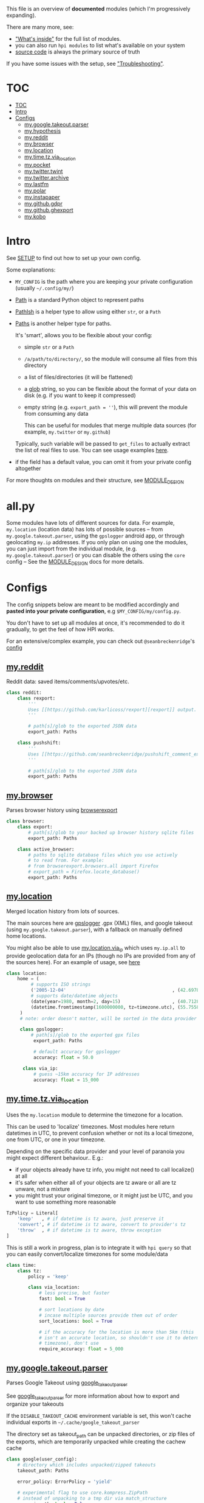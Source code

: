 This file is an overview of *documented* modules (which I'm progressively expanding).

There are many more, see:

- [[file:../README.org::#whats-inside]["What's inside"]] for the full list of modules.
- you can also run =hpi modules= to list what's available on your system
- [[https://github.com/karlicoss/HPI][source code]] is always the primary source of truth

If you have some issues with the setup, see [[file:SETUP.org::#troubleshooting]["Troubleshooting"]].

* TOC
:PROPERTIES:
:TOC:      :include all
:END:
:CONTENTS:
- [[#toc][TOC]]
- [[#intro][Intro]]
- [[#configs][Configs]]
  - [[#mygoogletakeoutparser][my.google.takeout.parser]]
  - [[#myhypothesis][my.hypothesis]]
  - [[#myreddit][my.reddit]]
  - [[#mybrowser][my.browser]]
  - [[#mylocation][my.location]]
  - [[#mytimetzvia_location][my.time.tz.via_location]]
  - [[#mypocket][my.pocket]]
  - [[#mytwittertwint][my.twitter.twint]]
  - [[#mytwitterarchive][my.twitter.archive]]
  - [[#mylastfm][my.lastfm]]
  - [[#mypolar][my.polar]]
  - [[#myinstapaper][my.instapaper]]
  - [[#mygithubgdpr][my.github.gdpr]]
  - [[#mygithubghexport][my.github.ghexport]]
  - [[#mykobo][my.kobo]]
:END:

* Intro

See [[file:SETUP.org][SETUP]] to find out how to set up your own config.

Some explanations:

- =MY_CONFIG= is the path where you are keeping your private configuration (usually =~/.config/my/=)
- [[https://docs.python.org/3/library/pathlib.html#pathlib.Path][Path]] is a standard Python object to represent paths
- [[https://github.com/karlicoss/HPI/blob/5f4acfddeeeba18237e8b039c8f62bcaa62a4ac2/my/core/common.py#L9][PathIsh]] is a helper type to allow using either =str=, or a =Path=
- [[https://github.com/karlicoss/HPI/blob/5f4acfddeeeba18237e8b039c8f62bcaa62a4ac2/my/core/common.py#L108][Paths]] is another helper type for paths.

  It's 'smart', allows you to be flexible about your config:

  - simple =str= or a =Path=
  - =/a/path/to/directory/=, so the module will consume all files from this directory
  - a list of files/directories (it will be flattened)
  - a [[https://docs.python.org/3/library/glob.html?highlight=glob#glob.glob][glob]] string, so you can be flexible about the format of your data on disk (e.g. if you want to keep it compressed)
  - empty string (e.g. ~export_path = ''~), this will prevent the module from consuming any data

    This can be useful for modules that merge multiple data sources (for example, =my.twitter= or =my.github=)

  Typically, such variable will be passed to =get_files= to actually extract the list of real files to use. You can see usage examples [[https://github.com/karlicoss/HPI/blob/master/tests/get_files.py][here]].
  
- if the field has a default value, you can omit it from your private config altogether

For more thoughts on modules and their structure, see [[file:MODULE_DESIGN.org][MODULE_DESIGN]]

* all.py

Some modules have lots of different sources for data. For example,
~my.location~ (location data) has lots of possible sources -- from
~my.google.takeout.parser~, using the ~gpslogger~ android app, or through
geolocating ~my.ip~ addresses. If you only plan on using one the modules, you
can just import from the individual module, (e.g. ~my.google.takeout.parser~)
or you can disable the others using the ~core~ config -- See the
[[https://github.com/karlicoss/HPI/blob/master/doc/MODULE_DESIGN.org#allpy][MODULE_DESIGN]] docs for more details.

* Configs

The config snippets below are meant to be modified accordingly and *pasted into your private configuration*, e.g =$MY_CONFIG/my/config.py=.

You don't have to set up all modules at once, it's recommended to do it gradually, to get the feel of how HPI works.

For an extensive/complex example, you can check out ~@seanbreckenridge~'s [[https://github.com/seanbreckenridge/dotfiles/blob/master/.config/my/my/config/__init__.py][config]]

# Nested Configurations before the doc generation using the block below
** [[file:../my/reddit][my.reddit]]

    Reddit data: saved items/comments/upvotes/etc.

    # Note: can't be generated as easily since this is a nested configuration object
    #+begin_src python
    class reddit:
        class rexport:
            '''
            Uses [[https://github.com/karlicoss/rexport][rexport]] output.
            '''

            # path[s]/glob to the exported JSON data
            export_path: Paths

        class pushshift:
            '''
            Uses [[https://github.com/seanbreckenridge/pushshift_comment_export][pushshift]] to get access to old comments
            '''

            # path[s]/glob to the exported JSON data
            export_path: Paths

    #+end_src
   
** [[file:../my/browser/][my.browser]]

    Parses browser history using [[http://github.com/seanbreckenridge/browserexport][browserexport]]

    #+begin_src python
    class browser:
        class export:
            # path[s]/glob to your backed up browser history sqlite files
            export_path: Paths

        class active_browser:
            # paths to sqlite database files which you use actively
            # to read from. For example:
            # from browserexport.browsers.all import Firefox
            # export_path = Firefox.locate_database()
            export_path: Paths
    #+end_src
** [[file:../my/location][my.location]]

   Merged location history from lots of sources.

   The main sources here are
   [[https://github.com/mendhak/gpslogger][gpslogger]] .gpx (XML) files, and
   google takeout (using =my.google.takeout.parser=), with a fallback on
   manually defined home locations.

   You might also be able to use [[file:../my/location/via_ip.py][my.location.via_ip]] which uses =my.ip.all= to
   provide geolocation data for an IPs (though no IPs are provided from any
 of the sources here). For an example of usage, see [[https://github.com/seanbreckenridge/HPI/tree/master/my/ip][here]]

    #+begin_src python
    class location:
        home = (
             # supports ISO strings
             ('2005-12-04'                                       , (42.697842, 23.325973)), # Bulgaria, Sofia
             # supports date/datetime objects
             (date(year=1980, month=2, day=15)                   , (40.7128  , -74.0060 )), # NY
             (datetime.fromtimestamp(1600000000, tz=timezone.utc), (55.7558  , 37.6173  )), # Moscow, Russia
         )
         # note: order doesn't matter, will be sorted in the data provider

         class gpslogger:
             # path[s]/glob to the exported gpx files
              export_path: Paths

              # default accuracy for gpslogger
              accuracy: float = 50.0

          class via_ip:
              # guess ~15km accuracy for IP addresses
              accuracy: float = 15_000
    #+end_src
** [[file:../my/time/tz/via_location.py][my.time.tz.via_location]]

   Uses the =my.location= module to determine the timezone for a location.

   This can be used to 'localize' timezones. Most modules here return
   datetimes in UTC, to prevent confusion whether or not its a local
   timezone, one from UTC, or one in your timezone.

   Depending on the specific data provider and your level of paranoia you might expect different behaviour.. E.g.:
    - if your objects already have tz info, you might not need to call localize() at all
    - it's safer when either all of your objects are tz aware or all are tz unware, not a mixture
    - you might trust your original timezone, or it might just be UTC, and you want to use something more reasonable

   #+begin_src python
   TzPolicy = Literal[
       'keep'   , # if datetime is tz aware, just preserve it
       'convert', # if datetime is tz aware, convert to provider's tz
       'throw'  , # if datetime is tz aware, throw exception
   ]
   #+end_src

   This is still a work in progress, plan is to integrate it with =hpi query=
   so that you can easily convert/localize timezones for some module/data

   #+begin_src python
   class time:
       class tz:
           policy = 'keep'

           class via_location:
               # less precise, but faster
               fast: bool = True

               # sort locations by date
               # incase multiple sources provide them out of order
               sort_locations: bool = True

               # if the accuracy for the location is more than 5km (this
               # isn't an accurate location, so shouldn't use it to determine
               # timezone), don't use
               require_accuracy: float = 5_000
    #+end_src


# TODO hmm. drawer raw means it can output outlines, but then have to manually erase the generated results. ugh.

#+begin_src python :dir .. :results output drawer raw :exports result
# TODO ugh, pkgutil.walk_packages doesn't recurse and find packages like my.twitter.archive??
# yep.. https://stackoverflow.com/q/41203765/706389
import importlib
# from lint import all_modules # meh
# TODO figure out how to discover configs automatically...
modules = [
    ('google'         , 'my.google.takeout.parser'),
    ('hypothesis'     , 'my.hypothesis'           ),
    ('pocket'         , 'my.pocket'               ),
    ('twint'          , 'my.twitter.twint'        ),
    ('twitter_archive', 'my.twitter.archive'      ),
    ('lastfm'         , 'my.lastfm'               ),
    ('polar'          , 'my.polar'                ),
    ('instapaper'     , 'my.instapaper'           ),
    ('github'         , 'my.github.gdpr'          ),
    ('github'         , 'my.github.ghexport'      ),
    ('kobo'           , 'my.kobo'                 ),
]

def indent(s, spaces=4):
    return ''.join(' ' * spaces + l for l in s.splitlines(keepends=True))

from pathlib import Path
import inspect
from dataclasses import fields
import re
print('\n') # ugh. hack for org-ruby drawers bug
for cls, p in modules:
    m = importlib.import_module(p)
    C = getattr(m, cls)
    src = inspect.getsource(C)
    i = src.find('@property')
    if i != -1:
        src = src[:i]
    src = src.strip()
    src = re.sub(r'(class \w+)\(.*', r'\1:', src)
    mpath = p.replace('.', '/')
    for x in ['.py', '__init__.py']:
        if Path(mpath + x).exists():
            mpath = mpath + x
    print(f'** [[file:../{mpath}][{p}]]')
    mdoc = m.__doc__
    if mdoc is not None:
        print(indent(mdoc))
    print(f'    #+begin_src python')
    print(indent(src))
    print(f'    #+end_src')
#+end_src

#+RESULTS:

** [[file:../my/google/takeout/parser.py][my.google.takeout.parser]]

      Parses Google Takeout using [[https://github.com/seanbreckenridge/google_takeout_parser][google_takeout_parser]]

      See [[https://github.com/seanbreckenridge/google_takeout_parser][google_takeout_parser]] for more information about how to export and organize your takeouts

      If the =DISABLE_TAKEOUT_CACHE= environment variable is set, this won't
      cache individual exports in =~/.cache/google_takeout_parser=

      The directory set as takeout_path can be unpacked directories, or
      zip files of the exports, which are temporarily unpacked while creating
      the cachew cache

    #+begin_src python
    class google(user_config):
        # directory which includes unpacked/zipped takeouts
        takeout_path: Paths

        error_policy: ErrorPolicy = 'yield'

        # experimental flag to use core.kompress.ZipPath
        # instead of unpacking to a tmp dir via match_structure
        _use_zippath: bool = False
    #+end_src
** [[file:../my/hypothesis.py][my.hypothesis]]

    [[https://hypothes.is][Hypothes.is]] highlights and annotations

    #+begin_src python
    class hypothesis:
        '''
        Uses [[https://github.com/karlicoss/hypexport][hypexport]] outputs
        '''

        # paths[s]/glob to the exported JSON data
        export_path: Paths
    #+end_src
** [[file:../my/pocket.py][my.pocket]]

    [[https://getpocket.com][Pocket]] bookmarks and highlights

    #+begin_src python
    class pocket:
        '''
        Uses [[https://github.com/karlicoss/pockexport][pockexport]] outputs
        '''

        # paths[s]/glob to the exported JSON data
        export_path: Paths
    #+end_src
** [[file:../my/twitter/twint.py][my.twitter.twint]]

    Twitter data (tweets and favorites).

    Uses [[https://github.com/twintproject/twint][Twint]] data export.

    Requirements: =pip3 install --user dataset=

    #+begin_src python
    class twint:
        export_path: Paths # path[s]/glob to the twint Sqlite database
    #+end_src
** [[file:../my/twitter/archive.py][my.twitter.archive]]

    Twitter data (uses [[https://help.twitter.com/en/managing-your-account/how-to-download-your-twitter-archive][official twitter archive export]])

    #+begin_src python
    class twitter_archive:
        export_path: Paths # path[s]/glob to the twitter archive takeout
    #+end_src
** [[file:../my/lastfm][my.lastfm]]

    Last.fm scrobbles

    #+begin_src python
    class lastfm:
        """
        Uses [[https://github.com/karlicoss/lastfm-backup][lastfm-backup]] outputs
        """
        export_path: Paths
    #+end_src
** [[file:../my/polar.py][my.polar]]

    [[https://github.com/burtonator/polar-bookshelf][Polar]] articles and highlights

    #+begin_src python
    class polar:
        '''
        Polar config is optional, you only need it if you want to specify custom 'polar_dir'
        '''
        polar_dir: PathIsh = Path('~/.polar').expanduser()
        defensive: bool = True # pass False if you want it to fail faster on errors (useful for debugging)
    #+end_src
** [[file:../my/instapaper.py][my.instapaper]]

    [[https://www.instapaper.com][Instapaper]] bookmarks, highlights and annotations

    #+begin_src python
    class instapaper:
        '''
        Uses [[https://github.com/karlicoss/instapexport][instapexport]] outputs.
        '''
        # path[s]/glob to the exported JSON data
        export_path : Paths
    #+end_src
** [[file:../my/github/gdpr.py][my.github.gdpr]]

    Github data (uses [[https://github.com/settings/admin][official GDPR export]])

    #+begin_src python
    class github:
        gdpr_dir: PathIsh  # path to unpacked GDPR archive
    #+end_src
** [[file:../my/github/ghexport.py][my.github.ghexport]]

    Github data: events, comments, etc. (API data)

    #+begin_src python
    class github:
        '''
        Uses [[https://github.com/karlicoss/ghexport][ghexport]] outputs.
        '''
        # path[s]/glob to the exported JSON data
        export_path: Paths

        # path to a cache directory
        # if omitted, will use /tmp
        cache_dir: Optional[PathIsh] = None
    #+end_src
** [[file:../my/kobo.py][my.kobo]]

    [[https://uk.kobobooks.com/products/kobo-aura-one][Kobo]] e-ink reader: annotations and reading stats

    #+begin_src python
    class kobo:
        '''
        Uses [[https://github.com/karlicoss/kobuddy#as-a-backup-tool][kobuddy]] outputs.
        '''
        # path[s]/glob to the exported databases
        export_path: Paths
    #+end_src
